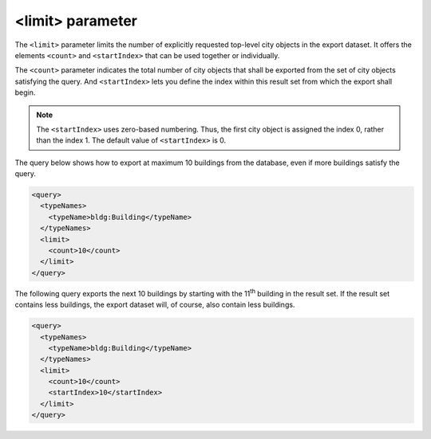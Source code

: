 .. _impexp_xml_query_limit:

<limit> parameter
^^^^^^^^^^^^^^^^^

The ``<limit>`` parameter limits the number of explicitly requested
top-level city objects in the export dataset. It offers the elements ``<count>``
and ``<startIndex>`` that can be used together or individually.

The ``<count>`` parameter indicates the total number of city objects that shall
be exported from the set of city objects satisfying the query. And ``<startIndex>``
lets you define the index within this result set from which the export shall begin.

.. note::
  The ``<startIndex>`` uses zero-based numbering. Thus, the first city object is
  assigned the index 0, rather than the index 1. The default value of
  ``<startIndex>`` is 0.

The query below shows how to export at maximum 10 buildings from the
database, even if more buildings satisfy the query.

.. code-block:: xml

    <query>
      <typeNames>
        <typeName>bldg:Building</typeName>
      </typeNames>
      <limit>
        <count>10</count>
      </limit>
    </query>

The following query exports the next 10 buildings by starting with the 11\ :sup:`th`
building in the result set. If the result set contains less
buildings, the export dataset will, of course, also contain less buildings.

.. code-block:: xml

    <query>
      <typeNames>
        <typeName>bldg:Building</typeName>
      </typeNames>
      <limit>
        <count>10</count>
        <startIndex>10</startIndex>
      </limit>
    </query>